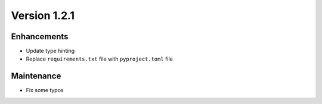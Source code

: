 *************
Version 1.2.1
*************


Enhancements
------------

* Update type hinting
* Replace ``requirements.txt`` file with ``pyproject.toml`` file


Maintenance
-----------

* Fix some typos
